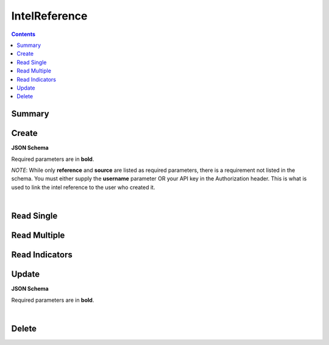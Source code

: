 IntelReference
**************

.. contents::
  :backlinks: none

Summary
-------

.. qrefflask:: project:create_app()
  :endpoints: api.create_intel_reference, api.read_intel_reference, api.read_intel_references, api.read_intel_reference_indicators, api.update_intel_reference, api.delete_intel_reference
  :order: path

Create
------

**JSON Schema**

Required parameters are in **bold**.

*NOTE*: While only **reference** and **source** are listed as required parameters,
there is a requirement not listed in the schema. You must either supply the **username**
parameter OR your API key in the Authorization header. This is what is used to link
the intel reference to the user who created it.

.. jsonschema:: ../../project/api/schemas/intel_reference_create.json

|

.. autoflask:: project:create_app()
  :endpoints: api.create_intel_reference

Read Single
-----------

.. autoflask:: project:create_app()
  :endpoints: api.read_intel_reference

Read Multiple
-------------

.. autoflask:: project:create_app()
  :endpoints: api.read_intel_references

Read Indicators
---------------

.. autoflask:: project:create_app()
  :endpoints: api.read_intel_reference_indicators

Update
------

**JSON Schema**

Required parameters are in **bold**.

.. jsonschema:: ../../project/api/schemas/intel_reference_update.json

|

.. autoflask:: project:create_app()
  :endpoints: api.update_intel_reference

Delete
------

.. autoflask:: project:create_app()
  :endpoints: api.delete_intel_reference